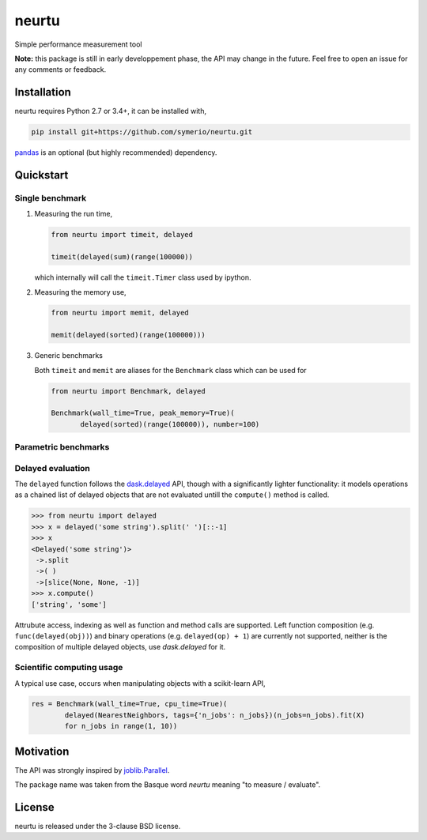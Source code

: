 neurtu
======

.. image:: https://travis-ci.org/symerio/neurtu.svg?branch=master
    :target: https://travis-ci.org/symerio/neurtu

.. image:: https://ci.appveyor.com/api/projects/status/947sx73ph2v4v7ej?svg=true
    :target: https://ci.appveyor.com/project/rth/neurtu/branch/master

Simple performance measurement tool


**Note:** this package is still in early developpement phase, the API may change in the future. Feel free to open an issue for any comments or feedback.

Installation
------------

neurtu requires Python 2.7 or 3.4+, it can be installed with,

.. code::

   pip install git+https://github.com/symerio/neurtu.git

`pandas <https://pandas.pydata.org/pandas-docs/stable/install.html#installation>`_ is an optional (but highly recommended) dependency.


Quickstart
----------

Single benchmark
^^^^^^^^^^^^^^^^
1. Measuring the run time,

   .. code:: python

       from neurtu import timeit, delayed

       timeit(delayed(sum)(range(100000))

   which internally will call the ``timeit.Timer`` class used by ipython.

2. Measuring the memory use,

   .. code:: python

       from neurtu import memit, delayed

       memit(delayed(sorted)(range(100000)))

3. Generic benchmarks

   Both ``timeit`` and ``memit`` are aliases for the ``Benchmark`` class which can be used for

   .. code:: python

       from neurtu import Benchmark, delayed

       Benchmark(wall_time=True, peak_memory=True)(
              delayed(sorted)(range(100000)), number=100)



Parametric benchmarks
^^^^^^^^^^^^^^^^^^^^^

Delayed evaluation
^^^^^^^^^^^^^^^^^^

The ``delayed`` function follows the `dask.delayed <http://dask.pydata.org/en/latest/delayed-api.html>`_ API, though with a significantly lighter functionality: it models operations as a chained list of delayed objects that are not evaluated untill the ``compute()`` method is called.

.. code:: python

  >>> from neurtu import delayed
  >>> x = delayed('some string').split(' ')[::-1]
  >>> x
  <Delayed('some string')>
   ->.split
   ->( )
   ->[slice(None, None, -1)]
  >>> x.compute()
  ['string', 'some']

Attrubute access, indexing as well as function and method calls are supported. 
Left function composition (e.g. ``func(delayed(obj))``) and binary operations (e.g. ``delayed(op) + 1``) are currently not supported, neither is the composition of multiple delayed objects, use `dask.delayed` for it.


Scientific computing usage
^^^^^^^^^^^^^^^^^^^^^^^^^^

A typical use case, occurs when manipulating objects with a scikit-learn API,

.. code:: python

    res = Benchmark(wall_time=True, cpu_time=True)(
            delayed(NearestNeighbors, tags={'n_jobs': n_jobs})(n_jobs=n_jobs).fit(X)
            for n_jobs in range(1, 10))



Motivation
----------

The API was strongly inspired by `joblib.Parallel <https://pythonhosted.org/joblib/parallel.html>`_. 


The package name was taken from the Basque word *neurtu* meaning "to measure / evaluate". 


License
-------

neurtu is released under the 3-clause BSD license.
